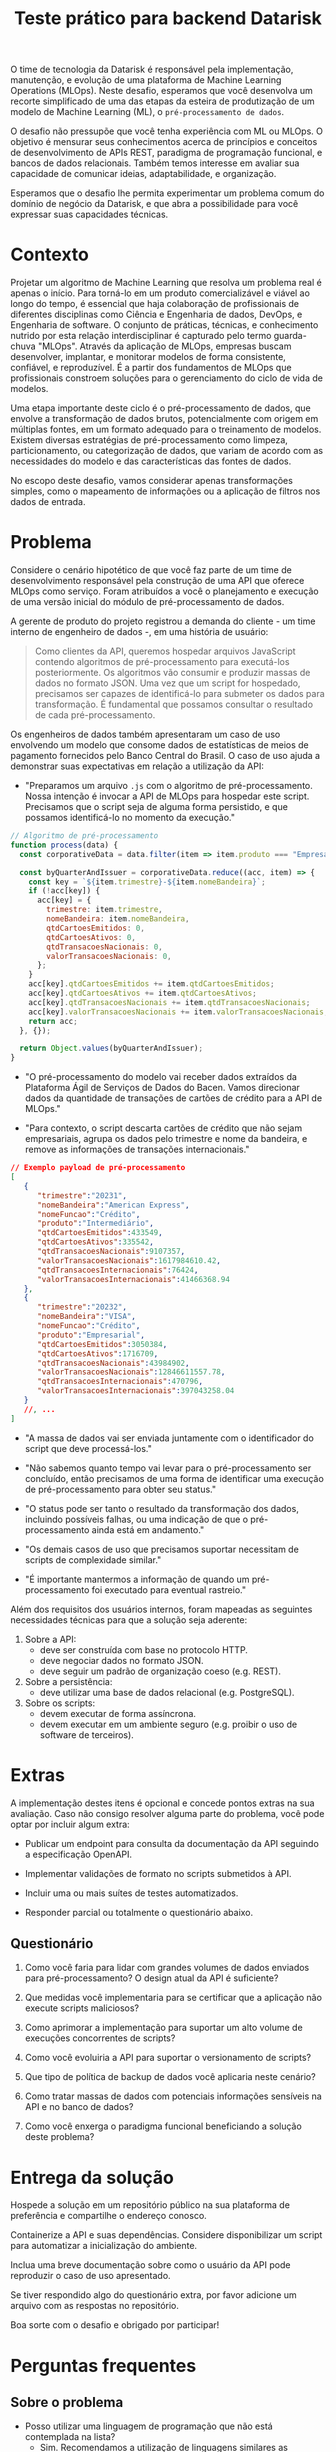 #+title: Teste prático para backend Datarisk

O time de tecnologia da Datarisk é responsável pela implementação, manutenção, e
evolução de uma plataforma de Machine Learning Operations (MLOps). Neste
desafio, esperamos que você desenvolva um recorte simplificado de uma das etapas
da esteira de produtização de um modelo de Machine Learning (ML), o
~pré-processamento de dados~.

O desafio não pressupõe que você tenha experiência com ML ou MLOps. O objetivo é
mensurar seus conhecimentos acerca de princípios e conceitos de desenvolvimento
de APIs REST, paradigma de programação funcional, e bancos de dados relacionais.
Também temos interesse em avaliar sua capacidade de comunicar ideias,
adaptabilidade, e organização.

Esperamos que o desafio lhe permita experimentar um problema comum do domínio de
negócio da Datarisk, e que abra a possibilidade para você expressar suas
capacidades técnicas.

* Contexto

Projetar um algoritmo de Machine Learning que resolva um problema real é apenas
o início. Para torná-lo em um produto comercializável e viável ao longo do
tempo, é essencial que haja colaboração de profissionais de diferentes
disciplinas como Ciência e Engenharia de dados, DevOps, e Engenharia de
software. O conjunto de práticas, técnicas, e conhecimento nutrido por esta
relação interdisciplinar é capturado pelo termo guarda-chuva "MLOps". Através da
aplicação de MLOps, empresas buscam desenvolver, implantar, e monitorar modelos
de forma consistente, confiável, e reproduzível. É a partir dos fundamentos de
MLOps que profissionais constroem soluções para o gerenciamento do ciclo de vida
de modelos.

Uma etapa importante deste ciclo é o pré-processamento de dados, que envolve a
transformação de dados brutos, potencialmente com origem em múltiplas fontes, em
um formato adequado para o treinamento de modelos. Existem diversas estratégias
de pré-processamento como limpeza, particionamento, ou categorização de dados,
que variam de acordo com as necessidades do modelo e das características das
fontes de dados.

No escopo deste desafio, vamos considerar apenas transformações simples, como o
mapeamento de informações ou a aplicação de filtros nos dados de entrada.

* Problema

Considere o cenário hipotético de que você faz parte de um time de
desenvolvimento responsável pela construção de uma API que oferece MLOps como
serviço. Foram atribuídos a você o planejamento e execução de uma versão inicial
do módulo de pré-processamento de dados.

A gerente de produto do projeto registrou a demanda do cliente - um time interno
de engenheiro de dados -, em uma história de usuário:

#+begin_quote
Como clientes da API, queremos hospedar arquivos JavaScript contendo algoritmos
de pré-processamento para executá-los posteriormente. Os algoritmos vão consumir
e produzir massas de dados no formato JSON. Uma vez que um script for hospedado,
precisamos ser capazes de identificá-lo para submeter os dados para
transformação. É fundamental que possamos consultar o resultado de cada
pré-processamento.
#+end_quote

Os engenheiros de dados também apresentaram um caso de uso envolvendo um modelo
que consome dados de estatísticas de meios de pagamento fornecidos pelo Banco
Central do Brasil. O caso de uso ajuda a demonstrar suas expectativas em relação
a utilização da API:

- "Preparamos um arquivo ~.js~ com o algoritmo de pré-processamento. Nossa
  intenção é invocar a API de MLOps para hospedar este script. Precisamos que o
  script seja de alguma forma persistido, e que possamos identificá-lo no momento
  da execução."

#+begin_src javascript
// Algoritmo de pré-processamento
function process(data) {
  const corporativeData = data.filter(item => item.produto === "Empresarial");

  const byQuarterAndIssuer = corporativeData.reduce((acc, item) => {
    const key = `${item.trimestre}-${item.nomeBandeira}`;
    if (!acc[key]) {
      acc[key] = {
        trimestre: item.trimestre,
        nomeBandeira: item.nomeBandeira,
        qtdCartoesEmitidos: 0,
        qtdCartoesAtivos: 0,
        qtdTransacoesNacionais: 0,
        valorTransacoesNacionais: 0,
      };
    }
    acc[key].qtdCartoesEmitidos += item.qtdCartoesEmitidos;
    acc[key].qtdCartoesAtivos += item.qtdCartoesAtivos;
    acc[key].qtdTransacoesNacionais += item.qtdTransacoesNacionais;
    acc[key].valorTransacoesNacionais += item.valorTransacoesNacionais;
    return acc;
  }, {});

  return Object.values(byQuarterAndIssuer);
}
#+end_src

- "O pré-processamento do modelo vai receber dados extraídos da Plataforma Ágil
  de Serviços de Dados do Bacen. Vamos direcionar dados da quantidade de
  transações de cartões de crédito para a API de MLOps."

- "Para contexto, o script descarta cartões de crédito que não sejam
  empresariais, agrupa os dados pelo trimestre e nome da bandeira, e remove as
  informações de transações internacionais."

#+begin_src json
// Exemplo payload de pré-processamento
[
   {
      "trimestre":"20231",
      "nomeBandeira":"American Express",
      "nomeFuncao":"Crédito",
      "produto":"Intermediário",
      "qtdCartoesEmitidos":433549,
      "qtdCartoesAtivos":335542,
      "qtdTransacoesNacionais":9107357,
      "valorTransacoesNacionais":1617984610.42,
      "qtdTransacoesInternacionais":76424,
      "valorTransacoesInternacionais":41466368.94
   },
   {
      "trimestre":"20232",
      "nomeBandeira":"VISA",
      "nomeFuncao":"Crédito",
      "produto":"Empresarial",
      "qtdCartoesEmitidos":3050384,
      "qtdCartoesAtivos":1716709,
      "qtdTransacoesNacionais":43984902,
      "valorTransacoesNacionais":12846611557.78,
      "qtdTransacoesInternacionais":470796,
      "valorTransacoesInternacionais":397043258.04
   }
   //, ...
]
#+end_src

- "A massa de dados vai ser enviada juntamente com o identificador do script que
  deve processá-los."

- "Não sabemos quanto tempo vai levar para o pré-processamento ser concluído,
  então precisamos de uma forma de identificar uma execução de pré-processamento
  para obter seu status."

- "O status pode ser tanto o resultado da transformação dos dados, incluindo
  possíveis falhas, ou uma indicação de que o pré-processamento ainda está em
  andamento."

- "Os demais casos de uso que precisamos suportar necessitam de scripts de
  complexidade similar."

- "É importante mantermos a informação de quando um pré-processamento foi
  executado para eventual rastreio."

Além dos requisitos dos usuários internos, foram mapeadas as seguintes
necessidades técnicas para que a solução seja aderente:

1. Sobre a API:
   - deve ser construída com base no protocolo HTTP.
   - deve negociar dados no formato JSON.
   - deve seguir um padrão de organização coeso (e.g. REST).
2. Sobre a persistência:
   - deve utilizar uma base de dados relacional (e.g. PostgreSQL).
3. Sobre os scripts:
   - devem executar de forma assíncrona.
   - devem executar em um ambiente seguro (e.g. proibir o uso de software de
     terceiros).

* Extras

A implementação destes itens é opcional e concede pontos extras na sua
avaliação. Caso não consigo resolver alguma parte do problema, você pode optar
por incluir algum extra:

- Publicar um endpoint para consulta da documentação da API seguindo a
  especificação OpenAPI.

- Implementar validações de formato no scripts submetidos à API.

- Incluir uma ou mais suítes de testes automatizados.

- Responder parcial ou totalmente o questionário abaixo.

** Questionário

1. Como você faria para lidar com grandes volumes de dados enviados para
   pré-processamento? O design atual da API é suficiente?

2. Que medidas você implementaria para se certificar que a aplicação não execute
   scripts maliciosos?

3. Como aprimorar a implementação para suportar um alto volume de execuções
   concorrentes de scripts?

4. Como você evoluiria a API para suportar o versionamento de scripts?

5. Que tipo de política de backup de dados você aplicaria neste cenário?

6. Como tratar massas de dados com potenciais informações sensíveis na API e no
   banco de dados?

7. Como você enxerga o paradigma funcional beneficiando a solução deste
   problema?

* Entrega da solução

Hospede a solução em um repositório público na sua plataforma de preferência e
compartilhe o endereço conosco.

Containerize a API e suas dependências. Considere disponibilizar um script
para automatizar a inicialização do ambiente.

Inclua uma breve documentação sobre como o usuário da API pode reproduzir o caso
de uso apresentado.

Se tiver respondido algo do questionário extra, por favor adicione um arquivo
com as respostas no repositório.

Boa sorte com o desafio e obrigado por participar!

* Perguntas frequentes

** Sobre o problema

- Posso utilizar uma linguagem de programação que não está contemplada na lista?
  + Sim. Recomendamos a utilização de linguagens similares as sugeridas -
    principalmente descendentes da fámilia ML -, por representarem um cenário
    mais próximo ao que você vai encontrar na Datarisk. No entanto, entendemos
    que boa parte das habilidades necessárias para resolver o desafio são
    transferíveis.

- Devo me preocupar com alguma restrição de bibliotecas ou frameworks?
  + Não. Você é livre para organizar a solução da maneira que achar pertinente.
    Apenas esperamos que você seja capaz de justificar as escolhas.

- Há alguma restrição quanto aos recursos ou ferramental que posso utilizar para
  resolver o problema?
  + Não. Fique à vontade para empregar as ferramentas e técnicas que você tiver
    mais domínio. Reforçamos que o fundamental é que você consiga explicar sua
    metodologia e justificar suas escolhas.

** Sobre o processo

- Devo entregar o projeto caso não consiga finalizá-lo no prazo estipulado?
  + Sim. Vamos avaliar o que for entregue independente da conclusão. Portanto,
    se encontrar algum bloqueio ou não conseguir atender algum requisito, não
    deixe de submeter seu projeto.

- O que fazer em caso de dúvias sobre o projeto?
  + Alguns detalhes do desafio foram deixados em aberto propositalmente. No
    entanto, se você perceber algum problema ou precisar de alguma clarificação,
    nos contate pelo canal de comunicação do processo seletivo.
